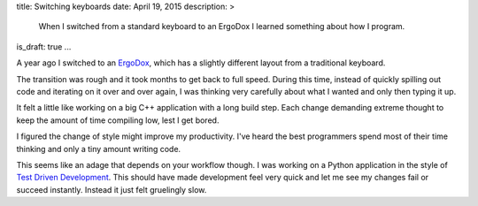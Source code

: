 title: Switching keyboards
date: April 19, 2015
description: >
    When I switched from a standard keyboard to an ErgoDox I learned something about how I program.
is_draft: true
...

A year ago I switched to an `ErgoDox <http://ergodox.org/>`_, which has a slightly different layout from a traditional keyboard.

.. image:: /images/ergodox.png
    :alt: A picture of the ErgoDox keyboard
    :width: 50%
    :align: center

The transition was rough and it took months to get back to full speed. During this time, instead of quickly spilling out code and iterating on it over and over again, I was thinking very carefully about what I wanted and only then typing it up.

It felt a little like working on a big C++ application with a long build step. Each change demanding extreme thought to keep the amount of time compiling low, lest I get bored.

.. image:: /images/bored-cat.gif
    :alt: A bored cat
    :align: center
    :target: http://www.reddit.com/r/perfectloops/comments/1frn94/bored_on_chair/

I figured the change of style might improve my productivity. I've heard the best programmers spend most of their time thinking and only a tiny amount writing code.

This seems like an adage that depends on your workflow though. I was working on a Python application in the style of `Test Driven Development <http://en.wikipedia.org/wiki/Test-driven_development>`_. This should have made development feel very quick and let me see my changes fail or succeed instantly. Instead it just felt gruelingly slow.

